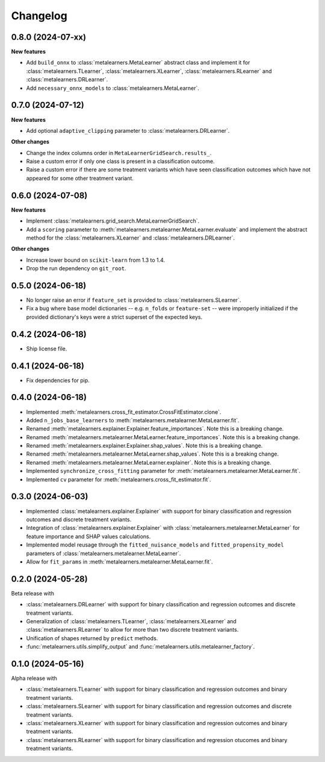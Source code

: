 .. Versioning follows semantic versioning, see also
   https://semver.org/spec/v2.0.0.html. The most important bits are:
   * Update the major if you break the public API
   * Update the minor if you add new functionality
   * Update the patch if you fixed a bug

Changelog
=========

0.8.0 (2024-07-xx)
------------------

**New features**

* Add ``build_onnx`` to :class:`metalearners.MetaLearner` abstract class and implement it
  for :class:`metalearners.TLearner`, :class:`metalearners.XLearner`, :class:`metalearners.RLearner`
  and :class:`metalearners.DRLearner`.

* Add ``necessary_onnx_models`` to :class:`metalearners.MetaLearner`.

0.7.0 (2024-07-12)
------------------

**New features**

* Add optional ``adaptive_clipping`` parameter to :class:`metalearners.DRLearner`.

**Other changes**

* Change the index columns order in ``MetaLearnerGridSearch.results_``.

* Raise a custom error if only one class is present in a classification outcome.

* Raise a custom error if there are some treatment variants which have seen classification outcomes which have not appeared for some other treatment variant.


0.6.0 (2024-07-08)
------------------

**New features**

* Implement :class:`metalearners.grid_search.MetaLearnerGridSearch`.

* Add a ``scoring`` parameter to :meth:`metalearners.metalearner.MetaLearner.evaluate` and
  implement the abstract method for the :class:`metalearners.XLearner` and
  :class:`metalearners.DRLearner`.

**Other changes**

* Increase lower bound on ``scikit-learn`` from 1.3 to 1.4.

* Drop the run dependency on ``git_root``.


0.5.0 (2024-06-18)
------------------

* No longer raise an error if ``feature_set`` is provided to
  :class:`metalearners.SLearner`.

* Fix a bug where base model dictionaries -- e.g. ``n_folds`` or
  ``feature-set`` -- were improperly initialized if the provided
  dictionary's keys were a strict superset of the expected keys.

0.4.2 (2024-06-18)
------------------

* Ship license file.

0.4.1 (2024-06-18)
------------------

* Fix dependencies for pip.

0.4.0 (2024-06-18)
------------------

* Implemented :meth:`metalearners.cross_fit_estimator.CrossFitEstimator.clone`.

* Added ``n_jobs_base_learners`` to :meth:`metalearners.metalearner.MetaLearner.fit`.

* Renamed :meth:`metalearners.explainer.Explainer.feature_importances`. Note this is
  a breaking change.

* Renamed :meth:`metalearners.metalearner.MetaLearner.feature_importances`. Note this
  is a breaking change.

* Renamed :meth:`metalearners.explainer.Explainer.shap_values`. Note this is
  a breaking change.

* Renamed :meth:`metalearners.metalearner.MetaLearner.shap_values`. Note this
  is a breaking change.

* Renamed :meth:`metalearners.metalearner.MetaLearner.explainer`. Note this is
  a breaking change.

* Implemented ``synchronize_cross_fitting`` parameter for
  :meth:`metalearners.metalearner.MetaLearner.fit`.

* Implemented ``cv`` parameter for :meth:`metalearners.cross_fit_estimator.fit`.


0.3.0 (2024-06-03)
------------------

* Implemented :class:`metalearners.explainer.Explainer` with support for binary
  classification and regression outcomes and discrete treatment
  variants.

* Integration of :class:`metalearners.explainer.Explainer` with :class:`metalearners.metalearner.MetaLearner`
  for feature importance and SHAP values calculations.

* Implemented model reusage through the ``fitted_nuisance_models`` and ``fitted_propensity_model``
  parameters of :class:`metalearners.metalearner.MetaLearner`.

* Allow for ``fit_params`` in :meth:`metalearners.metalearner.MetaLearner.fit`.

0.2.0 (2024-05-28)
------------------

Beta release with

* :class:`metalearners.DRLearner` with support for binary
  classification and regression outcomes and discrete treatment
  variants.

* Generalization of :class:`metalearners.TLearner`,
  :class:`metalearners.XLearner` and :class:`metalearners.RLearner`
  to allow for more than two discrete treatment variants.

* Unification of shapes returned by ``predict`` methods.

* :func:`metalearners.utils.simplify_output` and :func:`metalearners.utils.metalearner_factory`.


0.1.0 (2024-05-16)
------------------

Alpha release with

* :class:`metalearners.TLearner` with support for binary
  classification and regression outcomes and binary treatment
  variants.

* :class:`metalearners.SLearner` with support for binary
  classification and regression outcomes and discrete treatment
  variants.

* :class:`metalearners.XLearner` with support for binary
  classification and regression outcomes and binary treatment
  variants.

* :class:`metalearners.RLearner` with support for binary
  classification and regression otucomes and binary treatment variants.
